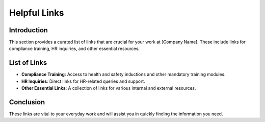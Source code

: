 Helpful Links
=============

Introduction
------------
This section provides a curated list of links that are crucial for your work at [Company Name]. These include links for compliance training, HR inquiries, and other essential resources.

List of Links
-------------
- **Compliance Training**: Access to health and safety inductions and other mandatory training modules.
- **HR Inquiries**: Direct links for HR-related queries and support.
- **Other Essential Links**: A collection of links for various internal and external resources.

Conclusion
----------
These links are vital to your everyday work and will assist you in quickly finding the information you need.
